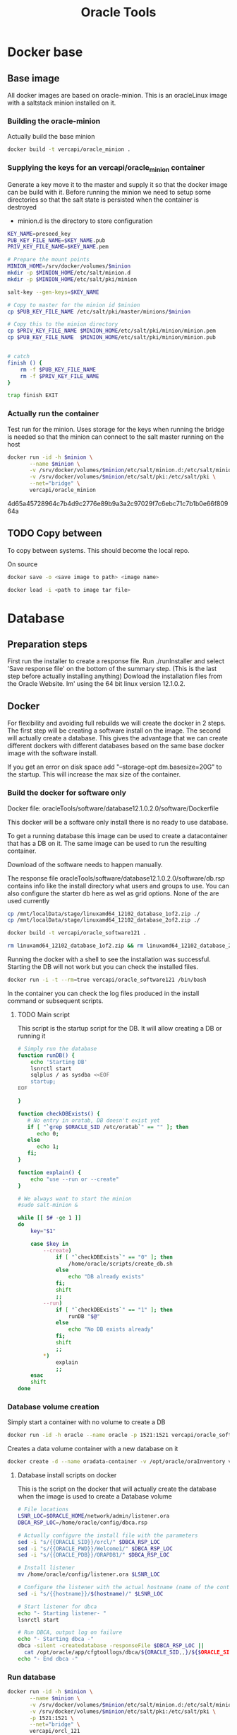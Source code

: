 #+TITLE: Oracle Tools

* Docker base  

** Base image

  All docker images are based on oracle-minion. This is an oracleLinux image with a saltstack minion installed on it.
  

*** Building the oracle-minion

    Actually build the base minion

    #+BEGIN_SRC sh :dir /sudo::/home/vercapi/Documents/projects/oracleTools/oracle-minion/ :results raw
    docker build -t vercapi/oracle_minion .
    #+END_SRC

*** Supplying the keys for an vercapi/oracle_minion container

    Generate a key move it to the master and supply it so that the docker image can be build with it.
    Before running the minion we need to setup some directories so that the salt state is persisted when the container is destroyed
    * minion.d is the directory to store configuration

    #+NAME: prep_minion
    #+HEADER: :var minion="minion.oracletools"
    #+BEGIN_SRC sh :dir /sudo::/home/vercapi/Documents/projects/oracleTools/oracle-minion/ :results raw
      KEY_NAME=preseed_key
      PUB_KEY_FILE_NAME=$KEY_NAME.pub
      PRIV_KEY_FILE_NAME=$KEY_NAME.pem

      # Prepare the mount points
      MINION_HOME=/srv/docker/volumes/$minion
      mkdir -p $MINION_HOME/etc/salt/minion.d
      mkdir -p $MINION_HOME/etc/salt/pki/minion

      salt-key --gen-keys=$KEY_NAME

      # Copy to master for the minion id $minion
      cp $PUB_KEY_FILE_NAME /etc/salt/pki/master/minions/$minion

      # Copy this to the minion directory
      cp $PRIV_KEY_FILE_NAME $MINION_HOME/etc/salt/pki/minion/minion.pem
      cp $PUB_KEY_FILE_NAME  $MINION_HOME/etc/salt/pki/minion/minion.pub


      # catch
      finish () {
          rm -f $PUB_KEY_FILE_NAME
          rm -f $PRIV_KEY_FILE_NAME
      }

      trap finish EXIT
    #+END_SRC

    #+RESULTS: prep_minion


*** Actually run the container
    
    Test run for the minion. Uses storage for the keys when running
    the bridge is needed so that the minion can connect to the salt master running on the host

    #+HEADER: :var minion="minion.oracletools"
    #+BEGIN_SRC sh :dir /sudo::/home/vercapi/Documents/projects/oracleTools/oracle-minion/ :results raw
      docker run -id -h $minion \
             --name $minion \
             -v /srv/docker/volumes/$minion/etc/salt/minion.d:/etc/salt/minion.d \
             -v /srv/docker/volumes/$minion/etc/salt/pki:/etc/salt/pki \
             --net="bridge" \
             vercapi/oracle_minion
    #+END_SRC

    #+RESULTS:
    4d65a45728964c7b4d9c2776e89b9a3a2c97029f7c6ebc71c7b1b0e66f80964a
    

** TODO Copy between

   To copy between systems.
   This should become the local repo.

   On source

   #+BEGIN_SRC sh
   docker save -o <save image to path> <image name>
   #+END_SRC

   #+BEGIN_SRC sh
   docker load -i <path to image tar file>
   #+END_SRC


* Database

** Preparation steps

   First run the installer to create a response file. Run ./runInstaller and select 'Save response file' on the bottom of the summary step. (This is the last step before actually installing anything) 
   Dowload the installation files from the Oracle Website. Im' using the 64 bit linux version 12.1.0.2.


** Docker

   For flexibility and avoiding full rebuilds we will create the docker in 2 steps. The first step will be creating a software 
   install on the image. The second will actually create a database. This gives the advantage that we can create different dockers
   with different databases based on the same base docker image with the software install.

   If you get an error on disk space add "--storage-opt dm.basesize=20G" to the startup. This will increase the max size of the container.

*** Build the docker for software only

    Docker file: oracleTools/software/database12.1.0.2.0/software/Dockerfile
    
    This docker will be a software only install there is no ready to use database. 

    To get a running database this image can be used to create a datacontainer that has a DB on it. The same image can be used to run the
    resulting container.

    Download of the software needs to happen manually.

    The response file oracleTools/software/database12.1.0.2.0/software/db.rsp contains info like the install directory what users and groups to use.
    You can also configure the starter db here as wel as grid options. None of the are used currently

    #+BEGIN_SRC sh :dir /sudo::/home/vercapi/Documents/projects/oracleTools/software/database12.1.0.2.0/software :results raw
      cp /mnt/localData/stage/linuxamd64_12102_database_1of2.zip ./
      cp /mnt/localData/stage/linuxamd64_12102_database_2of2.zip ./

      docker build -t vercapi/oracle_software121 .

      rm linuxamd64_12102_database_1of2.zip && rm linuxamd64_12102_database_2of2.zip
    #+END_SRC

    Running the docker with a shell to see the installation was successful. Starting the DB will not work but you can check the installed files.
    #+BEGIN_SRC sh :dir /sudo::/home/vercapi/Documents/projects/oracleTools/software/database12.1.0.2.0/software :results raw
      docker run -i -t --rm=true vercapi/oracle_software121 /bin/bash
    #+END_SRC

    In the container you can check the log files produced in the install command or subsequent scripts.

**** TODO Main script

     This script is the startup script for the DB. It will allow creating a DB or running it

     #+BEGIN_SRC sh :tangle database12.1.0.2.0/software/run.sh
       # Simply run the database
       function runDB() {
           echo 'Starting DB'
           lsnrctl start
           sqlplus / as sysdba <<EOF
           startup;
       EOF

       }

       function checkDBExists() {
          # No entry in oratab, DB doesn't exist yet
          if [ "`grep $ORACLE_SID /etc/oratab`" == "" ]; then
             echo 0;
          else
             echo 1;
          fi;
       }

       function explain() {
           echo "use --run or --create"
       }

       # We always want to start the minion
       #sudo salt-minion &

       while [[ $# -ge 1 ]]
       do
           key="$1"

           case $key in
               --create)
                   if [ "`checkDBExists`" == "0" ]; then
                       /home/oracle/scripts/create_db.sh
                   else
                       echo "DB already exists"
                   fi;
                   shift
                   ;;
               --run)
                   if [ "`checkDBExists`" == "1" ]; then
                       runDB "$@"
                   else
                       echo "No DB exists already"
                   fi;
                   shift
                   ;;
               ,*)
                   explain
                   ;;
           esac
           shift
       done
     #+END_SRC


*** Database volume creation

    Simply start a container with no volume to create a DB
    #+BEGIN_SRC sh
    docker run -id -h oracle --name oracle -p 1521:1521 vercapi/oracle_software121 --create
    #+END_SRC

    Creates a data volume container with a new database on it
    #+BEGIN_SRC sh :tangle database12.1.0.2.0/software/create_db_volume.sh
      docker create -d --name oradata-container -v /opt/oracle/oraInventory vercapi/oracle_software121 /home/oracle/scripts/create_db.sh
    #+END_SRC

**** Database install scripts on docker

    This is the script on the docker that will actually create the database when the image is used to create a Database volume

    #+HEADERS: :var p_oracle_sid="orcl" :var p_template_file="db_install.dbt"
    #+BEGIN_SRC sh :tangle ./database12.1.0.2.0/software/create_db.sh :dir ./database12.1.0.2.0/dbca
      # File locations
      LSNR_LOC=$ORACLE_HOME/network/admin/listener.ora
      DBCA_RSP_LOC=/home/oracle/config/dbca.rsp

      # Actually configure the install file with the parameters
      sed -i "s/{{ORACLE_SID}}/orcl/" $DBCA_RSP_LOC
      sed -i "s/{{ORACLE_PWD}}/Welcome1/" $DBCA_RSP_LOC
      sed -i "s/{{ORACLE_PDB}}/ORAPDB1/" $DBCA_RSP_LOC

      # Install listener
      mv /home/oracle/config/listener.ora $LSNR_LOC

      # Configure the listener with the actual hostname (name of the container)
      sed -i "s/{{hostname}}/$(hostname)/" $LSNR_LOC

      # Start listener for dbca
      echo "- Starting listener- "
      lsnrctl start

      # Run DBCA, output log on failure
      echo "- Starting dbca -"
      dbca -silent -createdatabase -responseFile $DBCA_RSP_LOC ||
        cat /opt/oracle/app/cfgtoollogs/dbca/${ORACLE_SID,,}/${$ORACLE_SID}.log
      echo "- End dbca -"
    #+END_SRC


*** Run database
   
    #+HEADER: :var minion="orcl.oracletools"
    #+BEGIN_SRC sh :dir /sudo:root@nitro:/home/vercapi/Documents/projects/oracleTools
      docker run -id -h $minion \
             --name $minion \
             -v /srv/docker/volumes/$minion/etc/salt/minion.d:/etc/salt/minion.d \
             -v /srv/docker/volumes/$minion/etc/salt/pki:/etc/salt/pki \
             -p 1521:1521 \
             --net="bridge" \
             vercapi/orcl_121
    #+END_SRC

    Hook into the running container
    #+HEADER: :var minion="orcl.oracletools"
    #+BEGIN_SRC sh :dir /sudo:root@nitro:/home/vercapi/Documents/projects/oracleTools
    docker exec -i -t $minion /bin/bash
    #+END_SRC

    Run docker without the saltstack stuff
    #+BEGIN_SRC sh :dir /sudo:root@nitro:/home/vercapi/Documents/projects/oracleTools
    docker run -id -h orcl.oracletools -p 1521:1521 --name orcl vercapi/orcl_121
    #+END_SRC

**** Run scripts on docker


** New method

   BUILD
   - Build software only install (use existing)
   - dbca install (script) -> Is actualy creating a database
     - Create empty volume (name based with the correct item)
     - Run software only with dbca on startup
       - mount empty volume when running
   
   RUN
   - Run the software only install with the desired volume
